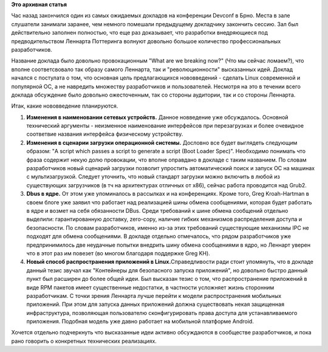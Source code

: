 .. title: What are we breaking now? Lennart Pottering
.. slug: what-are-we-breaking-now-lennart-pottering
.. date: 2013-02-24 17:40:41
.. tags:
.. category:
.. link:
.. description:
.. type: text
.. author: mih

**Это архивная статья**


Час назад закончился один из самых ожидаемых докладов на конференции
Devconf в Брно. Места в зале слушатели занимали заранее, чем немного
помешали предыдущему докладчику закончить сессию. Зал был действительно
заполнен полностью, что еще раз доказывает, что разработки внедряющиеся
под предводительством Леннарта Поттеринга волнуют довольно большое
количество профессиональных разработчиков.


Название доклада было довольно провокационным "What are we breaking
now?" (Что мы сейчас ломаем?), что вполне соответсвовало так образу
самого Леннарта, так и "революционности" высказанных идей. Доклад
начался с постулата о том, что основная цель предлагающихся нововведений
- сделать Linux современной и популярной ОС, а не навредить множеству
разработчиков и пользователей. Несмотря на это в течении всего доклада
обсуждение было довольно ожесточенным, так со стороны аудитории, так и
со стороны Леннарта.


Итак, какие нововведение планируются.


#. **Изменения в наименовании сетевых устройств.** Данное новведение уже
   обсуждалось. Основной технический аргументы - неизменное наименование
   интерфейсов при перезагрузках и более очевидное соответвие названия
   интерфейса физическому устройству.

#. **Изменения в сценарии загрузки операционной системы.** Дословно все
   будет выглядеть следующим образом: "A script which passes a script to
   generate a script (Boot Loader Spec)". Необходимо понимать что фраза
   содержит некую долю провокации, что вполне оправдано в докладе с
   таким названием. По словам разработчиков новый сценарий загрузки
   позволит упростить автоматический поиск и запуск ОС на машинах с
   мультизагрузкой. Следует уточнить, что новый стандарт загрузки можно
   включить в любой из существующих загрузчиков (в тч на архитектурах
   отличных от x86), сейчас работа проводится над Grub2.

#. **Dbus в ядре.** От этом уже упоминалось в рассылках и на
   конференциях. Кроме того, Greg Kroah-Hartman в своем блоге уже заявил
   что работает над реализацией шины обмена сообщениями, которая будет
   работать в ядре и возмет на себя обязанности DBus. Среди требований к
   шине обмена сообщений отдельно выделили: гарантированную доставку,
   zero-copy, наличие гибких механизмов распределения доступа и
   безопасности. По словам разработчиков, именно из-за этих требований
   существующие механизмы IPC не подходят для обмена сообщениями. В
   докладе отдельно отмечалось, что рядом разработчиков уже
   предпринимилось две неудачные попытки внедрить шину обмена
   сообщениями в ядро, но Леннарт уверен что в этот раз им повезет (во
   многом благодаря поддержке Greg KH).

#. **Новый способ распространения приложений в Linux.**\ Справедливости
   ради стоит упомянуть, что в докладе данный тезис звучал как
   "Контейнеры для безопасного запуска приложений", но довольно быстро
   данный пункт был расширен до более общей идеи. Был высказан тезис о
   том, что распространение приложений в виде RPM пакетов имеет
   существенные недостатки, в частности усложняет жизнь сторонним
   разработчикам. С точки зрения Леннарта лучше перейти к модели
   распространения мобильных приложений. При этом для запуска данных
   приложений должна существовать некая защищенная инфраструктура,
   позволяющая пользователю сконфигурировать права доступа для
   устанавливаемого приложения. Подобная модель уже давно работает на
   мобильной платформе Android.


Хочется отдельно подчеркнуть что высказанные идеи активно обсуждаются в
сообществе разработчиков, и пока рано говорить о конкретных технических
реализациях.

